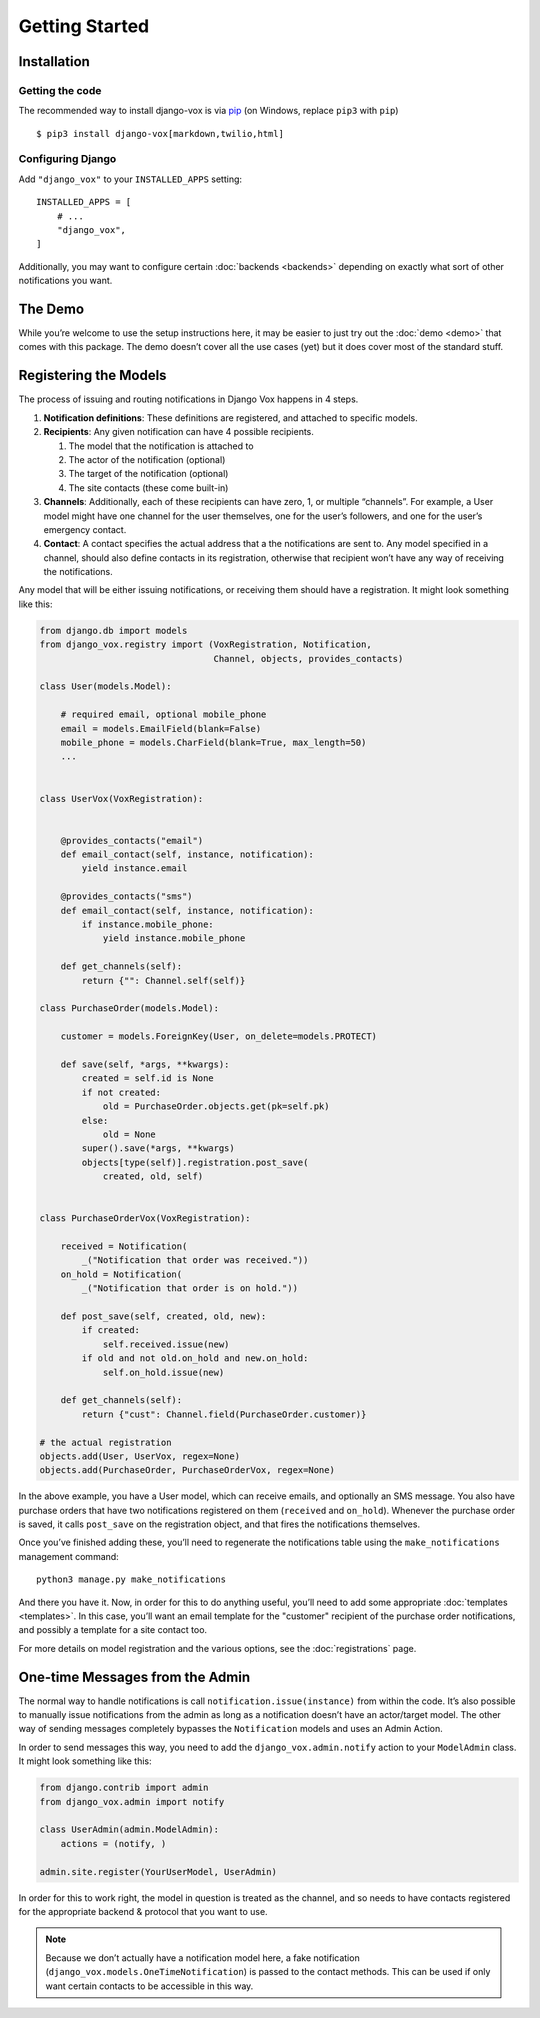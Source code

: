 ===============
Getting Started
===============

Installation
============

Getting the code
----------------

The recommended way to install django-vox is via pip_ (on Windows,
replace ``pip3`` with ``pip``) ::

    $ pip3 install django-vox[markdown,twilio,html]

.. _pip: https://pip.pypa.io/


Configuring Django
------------------

Add ``"django_vox"`` to your ``INSTALLED_APPS`` setting::

    INSTALLED_APPS = [
        # ...
        "django_vox",
    ]

Additionally, you may want to configure certain :doc:`backends <backends>`
depending on exactly what sort of other notifications you want.


The Demo
========

While you’re welcome to use the setup instructions here, it may be easier
to just try out the :doc:`demo <demo>` that comes with this package. The
demo doesn’t cover all the use cases (yet) but it does cover most of the
standard stuff.


Registering the Models
======================

The process of issuing and routing notifications in Django Vox happens in 4
steps.

1. **Notification definitions**: These definitions are registered, and
   attached to specific models.

2. **Recipients**: Any given notification can have 4 possible recipients.

   1. The model that the notification is attached to
   2. The actor of the notification (optional)
   3. The target of the notification (optional)
   4. The site contacts (these come built-in)

3. **Channels**: Additionally, each of these recipients can have zero, 1, or
   multiple “channels”. For example, a User model might have one channel for
   the user themselves, one for the user’s followers, and one for the user’s
   emergency contact.

4. **Contact**: A contact specifies the actual address that a the notifications
   are sent to. Any model specified in a channel, should also define contacts
   in its registration, otherwise that recipient won’t have any way of
   receiving the notifications.

Any model that will be either issuing notifications, or receiving them should
have a registration. It might look something like this:

.. code-block:: python

   from django.db import models
   from django_vox.registry import (VoxRegistration, Notification,
                                    Channel, objects, provides_contacts)

   class User(models.Model):

       # required email, optional mobile_phone
       email = models.EmailField(blank=False)
       mobile_phone = models.CharField(blank=True, max_length=50)
       ...


   class UserVox(VoxRegistration):


       @provides_contacts("email")
       def email_contact(self, instance, notification):
           yield instance.email

       @provides_contacts("sms")
       def email_contact(self, instance, notification):
           if instance.mobile_phone:
               yield instance.mobile_phone

       def get_channels(self):
           return {"": Channel.self(self)}

   class PurchaseOrder(models.Model):

       customer = models.ForeignKey(User, on_delete=models.PROTECT)

       def save(self, *args, **kwargs):
           created = self.id is None
           if not created:
               old = PurchaseOrder.objects.get(pk=self.pk)
           else:
               old = None
           super().save(*args, **kwargs)
           objects[type(self)].registration.post_save(
               created, old, self)


   class PurchaseOrderVox(VoxRegistration):

       received = Notification(
           _("Notification that order was received."))
       on_hold = Notification(
           _("Notification that order is on hold."))

       def post_save(self, created, old, new):
           if created:
               self.received.issue(new)
           if old and not old.on_hold and new.on_hold:
               self.on_hold.issue(new)

       def get_channels(self):
           return {"cust": Channel.field(PurchaseOrder.customer)}

   # the actual registration
   objects.add(User, UserVox, regex=None)
   objects.add(PurchaseOrder, PurchaseOrderVox, regex=None)

In the above example, you have a User model, which can receive emails, and
optionally an SMS message. You also have purchase orders that have two
notifications registered on them (``received`` and ``on_hold``). Whenever
the purchase order is saved, it calls ``post_save`` on the registration object,
and that fires the notifications themselves.

Once you’ve finished adding these, you’ll need to regenerate the
notifications table using the ``make_notifications`` management command::

    python3 manage.py make_notifications



And there you have it. Now, in order for this to do anything useful,
you’ll need to add some appropriate :doc:`templates <templates>`.
In this case, you’ll want an email template for the "customer" recipient of
the purchase order notifications, and possibly a template for a site contact
too.

For more details on model registration and the various options, see the
:doc:`registrations` page.


One-time Messages from the Admin
================================

The normal way to handle notifications is call ``notification.issue(instance)``
from within the code. It’s also possible to manually issue notifications
from the admin as long as a notification doesn’t have an actor/target model.
The other way of sending messages completely bypasses the ``Notification``
models and uses an Admin Action.

In order to send messages this way, you need to add the
``django_vox.admin.notify`` action to your ``ModelAdmin`` class. It might look
something like this:

.. code-block:: python

   from django.contrib import admin
   from django_vox.admin import notify

   class UserAdmin(admin.ModelAdmin):
       actions = (notify, )

   admin.site.register(YourUserModel, UserAdmin)

In order for this to work right, the model in question is treated as the
channel,  and so needs to have contacts registered for the appropriate
backend & protocol that you want to use.

.. note:: Because we don’t actually have a notification model here, a fake
          notification (``django_vox.models.OneTimeNotification``) is passed
          to the contact methods. This can be used if only want
          certain contacts to be accessible in this way.

